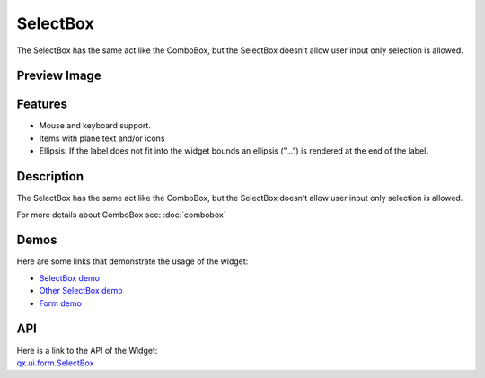 .. _pages/widget/selectbox#selectbox:

SelectBox
*********
The SelectBox has the same act like the ComboBox, but the SelectBox doesn't allow user input only selection is allowed.

.. _pages/widget/selectbox#preview_image:

Preview Image
-------------
|SelectBox|

.. |SelectBox| image:: /pages/widget/selectbox.png
               :width: 500 px
               :target: ../../_images/selectbox.png

.. _pages/widget/selectbox#features:

Features
--------
* Mouse and keyboard support.
* Items with plane text and/or icons
* Ellipsis: If the label does not fit into the widget bounds an ellipsis (”...”) is rendered at the end of the label.

.. _pages/widget/selectbox#description:

Description
-----------
The SelectBox has the same act like the ComboBox, but the SelectBox doesn’t allow user input only selection is allowed. 

For more details about ComboBox see: :doc:`combobox`

.. _pages/widget/selectbox#demos:

Demos
-----
Here are some links that demonstrate the usage of the widget:

* `SelectBox demo <http://demo.qooxdoo.org/1.2.x/demobrowser/#widget~SelectBox.html>`_
* `Other SelectBox demo <http://demo.qooxdoo.org/1.2.x/demobrowser/#ui~SelectBox_EdgeCases.html>`_
* `Form demo <http://demo.qooxdoo.org/1.2.x/demobrowser/#showcase~Form.html>`_

.. _pages/widget/selectbox#api:

API
---
| Here is a link to the API of the Widget:
| `qx.ui.form.SelectBox <http://demo.qooxdoo.org/1.2.x/apiviewer/#qx.ui.form.SelectBox>`_

